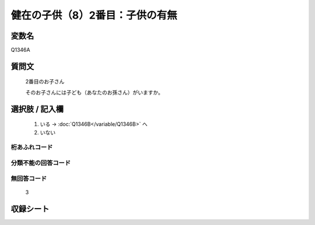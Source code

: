 .. title:: Q1346A
.. rst-class:: item
====================================================================================================
健在の子供（8）2番目：子供の有無
====================================================================================================

.. rst-class:: varname
変数名
==================

Q1346A

.. rst-class:: question
質問文
==================

   2番目のお子さん

   そのお子さんには子ども（あなたのお孫さん）がいますか。



.. rst-class:: answer
選択肢 / 記入欄
======================

  1. いる  →  :doc:`Q1346B</variable/Q1346B>` へ
  2. いない
 

.. rst-class:: overflow
桁あふれコード
-------------------------------
  


.. rst-class:: not_classified
分類不能の回答コード
-------------------------------------
  


.. rst-class:: not_available
無回答コード
-------------------------------------
  
   3

.. rst-class:: include_sheet
収録シート
=======================================
.. hlist::
   :columns: 3
   
   
   * p29_5
   
   


.. index:: Q1346A
